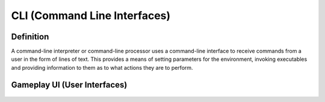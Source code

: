 **CLI (Command Line Interfaces)**
==================================
Definition
-----------
A command-line interpreter or command-line processor uses a command-line interface to receive commands from a user in the form of lines of text. This provides a means of setting parameters for the environment, invoking executables and providing information to them as to what actions they are to perform.

Gameplay UI (User Interfaces)
------------------------------
.. figure:: ../images/gameplay-ui.png
  :alt: gameplay-ui
